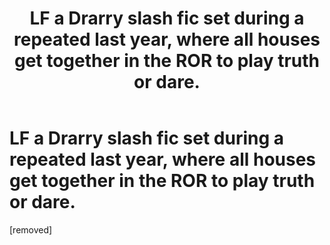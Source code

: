 #+TITLE: LF a Drarry slash fic set during a repeated last year, where all houses get together in the ROR to play truth or dare.

* LF a Drarry slash fic set during a repeated last year, where all houses get together in the ROR to play truth or dare.
:PROPERTIES:
:Score: 0
:DateUnix: 1531712990.0
:DateShort: 2018-Jul-16
:FlairText: Request
:END:
[removed]

